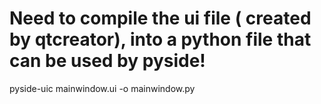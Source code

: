 


* Need to compile the ui file ( created by qtcreator), into a python file that can be used by pyside!

pyside-uic mainwindow.ui -o mainwindow.py
